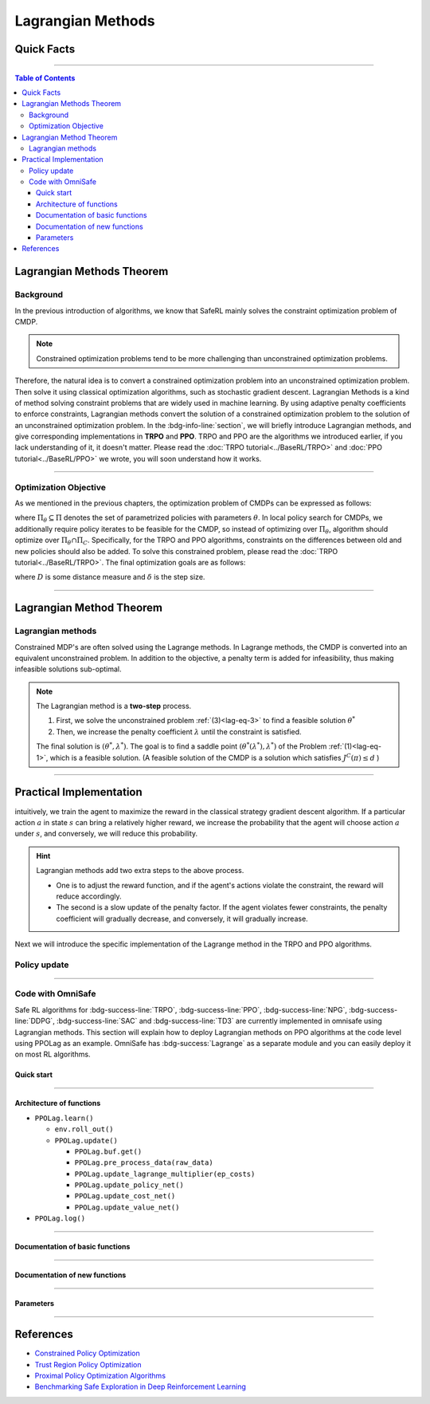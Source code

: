 Lagrangian Methods
==================

Quick Facts
-----------

.. card::
    :class-card: sd-outline-success sd-border-{3} sd-shadow-sm sd-rounded-3
    :class-body: sd-font-weight-bold

    #. Lagrangian Method can be applied to almost :bdg-success-line:`any` RL algorithm.
    #. Lagrangian Method turns :bdg-danger-line:`unsafe` algorithm to a :bdg-success-line:`safe` one.
    #. The OmniSafe implementation of Lagrangian Methods covers up to 6 kinds of :bdg-success-line:`on policy` and :bdg-success-line:`off policy` algorithm.

------

.. contents:: Table of Contents
    :depth: 3

Lagrangian Methods Theorem
--------------------------

Background
~~~~~~~~~~

In the previous introduction of algorithms,
we know that SafeRL mainly solves the constraint optimization problem of CMDP.

.. note::

    Constrained optimization problems tend to be more challenging than unconstrained optimization problems.

Therefore, the natural idea is to convert a constrained optimization problem into an unconstrained optimization problem.
Then solve it using classical optimization algorithms,
such as stochastic gradient descent.
Lagrangian Methods is a kind of method solving constraint problems that are widely used in machine learning.
By using adaptive penalty coefficients to enforce constraints,
Lagrangian methods convert the solution of a constrained optimization problem to the solution of an unconstrained optimization problem.
In the :bdg-info-line:`section`, we will briefly introduce Lagrangian methods,
and give corresponding implementations in **TRPO** and **PPO**.
TRPO and PPO are the algorithms we introduced earlier,
if you lack understanding of it, it doesn't matter.
Please read the :doc:`TRPO tutorial<../BaseRL/TRPO>` and :doc:`PPO tutorial<../BaseRL/PPO>` we wrote,
you will soon understand how it works.

.. grid:: 2

    .. grid-item::
        :columns: 12 6 6 6

        .. card::
            :class-header: sd-bg-primary sd-text-white sd-font-weight-bold
            :class-card: sd-outline-success sd-border-{3} sd-shadow-sm sd-rounded-3 sd-font-weight-bold

            Advantages of Lagrangian Methods
            ^^^
            -  Relatively simple to implement.

            -  The principle is straightforward to understand.

            -  Can be applied to a variety of algorithms.

            -  Highly scalable.

    .. grid-item::
        :columns: 12 6 6 6

        .. card::
            :class-header: sd-bg-warning sd-text-white sd-font-weight-bold
            :class-card: sd-outline-success sd-border-{3} sd-shadow-sm sd-rounded-3 sd-font-weight-bold

            Problems of Lagrangian Methods
            ^^^
            -  Different hyper-parameters need to be set for different tasks.

            -  Not necessarily valid for all tasks.

            -  Problems of overshoot.

            -  Difficult to handle multiple cost tasks directly.

------

Optimization Objective
~~~~~~~~~~~~~~~~~~~~~~

As we mentioned in the previous chapters, the optimization problem of CMDPs can be expressed as follows:

.. _`lag-eq-1`:

.. math::
    :nowrap:

    \begin{eqnarray}
        \max_{\pi \in \Pi_\theta} &&J^R(\pi) \\
        \text {s.t.}~~&& J^{\mathcal{C}}(\pi) \leq d\tag{1}
    \end{eqnarray}

where :math:`\Pi_\theta \subseteq \Pi` denotes the set of parametrized policies with parameters :math:`\theta`.
In local policy search for CMDPs,
we additionally require policy iterates to be feasible for the CMDP,
so instead of optimizing over :math:`\Pi_\theta`,
algorithm should optimize over :math:`\Pi_\theta \cap \Pi_C`.
Specifically, for the TRPO and PPO algorithms,
constraints on the differences between old and new policies should also be added.
To solve this constrained problem, please read the :doc:`TRPO tutorial<../BaseRL/TRPO>`.
The final optimization goals are as follows:

.. _`lag-eq-2`:

.. math::
    :nowrap:

    \begin{eqnarray}
        &&\pi_{k+1}=\arg \max _{\pi \in \Pi_\theta} J^R(\pi) \\
        \text { s.t. } ~~ &&J^{\mathcal{C}}(\pi) \leq d \tag{2}\\
        &&D\left(\pi, \pi_k\right) \leq \delta\nonumber
    \end{eqnarray}

where :math:`D` is some distance measure and :math:`\delta` is the step size.

------

Lagrangian Method Theorem
-------------------------

Lagrangian methods
~~~~~~~~~~~~~~~~~~

Constrained MDP's are often solved using the Lagrange methods.
In Lagrange methods, the CMDP is converted into an equivalent unconstrained problem.
In addition to the objective, a penalty term is added for infeasibility,
thus making infeasible solutions sub-optimal.

.. card::
    :class-header: sd-bg-info  sd-text-white sd-font-weight-bold
    :class-card: sd-outline-info sd-border-{3} sd-shadow-sm sd-rounded-3
    :class-footer: sd-font-weight-bold
    :link: lagrange_theorem
    :link-type: ref

    Theorem 1
    ^^^
    Given a CMDP, the unconstrained problem can be written as:

    .. _`lag-eq-3`:

    .. math::
        :nowrap:

        \begin{eqnarray}
            \min _{\lambda \geq 0} \max _\theta G(\lambda, \theta)=\min _{\lambda \geq 0} \max _\theta [J^R(\pi)-\lambda J^C(\pi)]\tag{3}
        \end{eqnarray}

    where :math:`G` is the Lagrangian and :math:`\lambda \geq 0` is the Lagrange multiplier (a penalty coefficient).
    Notice, as :math:`\lambda` increases, the solution to the Problem :ref:`(1)<lag-eq-1>` converges to that of the Problem :ref:`(3)<lag-eq-3>`.
    +++
    The theorem base of :bdg-info:`Theorem 1` can be found in :bdg-info-line:`Lagrange Duality`, click this card to jump to view.

.. note::

        The Lagrangian method is a **two-step** process.

        #. First, we solve the unconstrained problem :ref:`(3)<lag-eq-3>` to find a feasible solution :math:`\theta^*`
        #. Then, we increase the penalty coefficient :math:`\lambda` until the constraint is satisfied.

        The final solution is :math:`\left(\theta^*, \lambda^*\right)`.
        The goal is to find a saddle point :math:`\left(\theta^*\left(\lambda^*\right), \lambda^*\right)` of the Problem :ref:`(1)<lag-eq-1>`,
        which is a feasible solution. (A feasible solution of the CMDP is a solution which satisfies :math:`J^C(\pi) \leq d` )

------

Practical Implementation
------------------------

intuitively, we train the agent to maximize the reward in the classical strategy gradient descent algorithm.
If a particular action :math:`a` in state :math:`s` can bring a relatively higher reward,
we increase the probability that the agent will choose action :math:`a` under :math:`s`,
and conversely, we will reduce this probability.

.. hint::

    Lagrangian methods add two extra steps to the above process.

    - One is to adjust the reward function,
      and if the agent's actions violate the constraint, the reward will reduce accordingly.
    - The second is a slow update of the penalty factor.
      If the agent violates fewer constraints, the penalty coefficient will gradually decrease,
      and conversely, it will gradually increase.

Next we will introduce the specific implementation of the Lagrange method in the TRPO and PPO algorithms.

Policy update
~~~~~~~~~~~~~

.. tab-set::

    .. tab-item:: Fast Step

        .. card::
            :class-header: sd-bg-success sd-text-white sd-font-weight-bold
            :class-card: sd-outline-info sd-border-{3} sd-shadow-sm sd-rounded-3
            :class-footer: sd-font-weight-bold

            Surrogate function update
            ^^^
            Previously, in TRPO and PPO, we used to have the agent sample a series of data from the environment,
            and at the end of the episode, use this data to update the agent several times,
            as described in Problem :ref:`(2)<lag-eq-2>`.
            With the addition of the Lagrange method,
            we need to make a change to the original surrogate function, as it is shown below:

            .. math::
                :nowrap:

                \begin{eqnarray}
                    \max _{\pi \in \prod_\theta}[J^R(\pi)-\lambda J^C(\pi)] \\
                    \text { s.t. } D\left(\pi, \pi_k\right) \leq \delta\nonumber
                \end{eqnarray}

            In a word, we only need to punish the agent with its reward by
            :math:`\lambda` with each step of updates. In fact, this is just a minor
            change made on TRPO and PPO.

    .. tab-item:: Slow Step

        .. card::
            :class-header: sd-bg-success  sd-text-white sd-font-weight-bold
            :class-card:  sd-outline-info sd-border-{3} sd-shadow-sm sd-rounded-3
            :class-footer: sd-font-weight-bold

            Lagrange multiplier update
            ^^^
            After all rounds of policy updates to the agent are complete, We will
            perform an update on the Lagrange multiplier that is:

            .. math::
                :nowrap:

                \begin{eqnarray}
                    \min _\lambda(1-\lambda) [J^R(\pi)-\lambda J^C(\pi)] \\
                    \text { s.t. } \lambda \geq 0
                \end{eqnarray}

            Specifically, on the :math:`k^{t h}` update, the above align is often
            written as below in the actual calculation process:

            .. math::
                :nowrap:

                \begin{eqnarray}
                    \lambda_{k+1}=\max \left(\lambda_k+ \eta_\lambda\left(J^C(\pi)-d\right), 0\right)
                \end{eqnarray}

            where :math:`\eta_\lambda` is the learning rate of :math:`\lambda`.

            Ultimately, we only need to add the above two steps to the TRPO and PPO;
            then we will get the TRPO-lag and the PPO-lag.

            .. attention::
                :class: warning

                In practice, We often need to manually set the initial value of as well as the learning rate.
                Unfortunately, Lagrange algorithms are algorithms that **are sensitive to hyperparameter selection**.

                - If the initial value of :math:`\lambda` or learning rate is chosen to be large,
                  the agent may suffer from a low reward.
                - Else, it may violate the constraints.

                So we often struggle to choose a compromise hyperparameter to balance reward and constraints.

------

Code with OmniSafe
~~~~~~~~~~~~~~~~~~

Safe RL algorithms for :bdg-success-line:`TRPO`, :bdg-success-line:`PPO`, :bdg-success-line:`NPG`, :bdg-success-line:`DDPG`, :bdg-success-line:`SAC` and :bdg-success-line:`TD3` are currently implemented in omnisafe using Lagrangian methods.
This section will explain how to deploy Lagrangian methods on PPO algorithms at the code level using PPOLag as an example.
OmniSafe has :bdg-success:`Lagrange` as a separate module and you can easily deploy it on most RL algorithms.

Quick start
"""""""""""

.. card::
    :class-header: sd-bg-success sd-text-white sd-font-weight-bold
    :class-card: sd-outline-success sd-border-{3} sd-shadow-sm sd-rounded-3 sd-font-weight-bold
    :class-footer: sd-font-weight-bold

    Run PPOLag in Omnisafe
    ^^^
    Here are 3 ways to run PPOLag in OmniSafe:

    * Run Agent from preset yaml file
    * Run Agent from custom config dict
    * Run Agent from custom terminal config

    .. tab-set::

        .. tab-item:: Yaml file style

            .. code-block:: python
                :linenos:

                import omnisafe

                env = omnisafe.Env('SafetyPointGoal1-v0')

                agent = omnisafe.Agent('PPOLag', env)
                agent.learn()

                obs = env.reset()
                for i in range(1000):
                    action, _states = agent.predict(obs, deterministic=True)
                    obs, reward, cost, done, info = env.step(action)
                    env.render()
                    if done:
                        obs = env.reset()
                env.close()

        .. tab-item:: Config dict style

            .. code-block:: python
                :linenos:

                import omnisafe

                env = omnisafe.Env('SafetyPointGoal1-v0')

                custom_dict = {'epochs': 1, 'log_dir': './runs'}
                agent = omnisafe.Agent('PPOLag', env, custom_cfgs=custom_dict)
                agent.learn()

                obs = env.reset()
                for i in range(1000):
                    action, _states = agent.predict(obs, deterministic=True)
                    obs, reward, done, info = env.step(action)
                    env.render()
                    if done:
                        obs = env.reset()
                env.close()

        .. tab-item:: Terminal config style

                We use ``train_on_policy.py`` as the entrance file. You can train the agent with PPOLag simply using ``train_on_policy.py``, with arguments about PPOLag and environments does the training.
                For example, to run PPOLag in SafetyPointGoal1-v0, with 4 cpu cores and seed 0, you can use the following command:

                .. code-block:: bash
                    :linenos:

                    cd omnisafe/examples
                    python train_on_policy.py --env-id SafetyPointGoal1-v0 --algo PPOLag --parallel 5 --epochs 1


------

Architecture of functions
"""""""""""""""""""""""""

-  ``PPOLag.learn()``

   - ``env.roll_out()``
   - ``PPOLag.update()``

     - ``PPOLag.buf.get()``
     - ``PPOLag.pre_process_data(raw_data)``
     - ``PPOLag.update_lagrange_multiplier(ep_costs)``
     - ``PPOLag.update_policy_net()``
     - ``PPOLag.update_cost_net()``
     - ``PPOLag.update_value_net()``


- ``PPOLag.log()``

------

Documentation of basic functions
""""""""""""""""""""""""""""""""

.. card-carousel:: 3

    .. card::
        :class-header: sd-bg-success sd-text-white sd-font-weight-bold
        :class-card: sd-outline-success sd-border-{3} sd-shadow-sm sd-rounded-3 sd-font-weight-bold
        :class-footer: sd-font-weight-bold

        env.roll_out()
        ^^^
        Collect data and store to experience buffer.

    .. card::
        :class-header: sd-bg-success sd-text-white sd-font-weight-bold
        :class-card: sd-outline-success sd-border-{3} sd-shadow-sm sd-rounded-3 sd-font-weight-bold
        :class-footer: sd-font-weight-bold

        PPOLag.update()
        ^^^
        Update actor, critic, running statistics

    .. card::
        :class-header: sd-bg-success sd-text-white sd-font-weight-bold
        :class-card: sd-outline-success sd-border-{3} sd-shadow-sm sd-rounded-3 sd-font-weight-bold
        :class-footer: sd-font-weight-bold

        PPOLag.buf.get()
        ^^^
        Call this at the end of an epoch to get all of the data from the buffer

    .. card::
        :class-header: sd-bg-success sd-text-white sd-font-weight-bold
        :class-card: sd-outline-success sd-border-{3} sd-shadow-sm sd-rounded-3 sd-font-weight-bold
        :class-footer: sd-font-weight-bold

        PPOLag.update_policy_net()
        ^^^
        Update policy network in 5 kinds of optimization case

    .. card::
        :class-header: sd-bg-success sd-text-white sd-font-weight-bold
        :class-card: sd-outline-success sd-border-{3} sd-shadow-sm sd-rounded-3 sd-font-weight-bold
        :class-footer: sd-font-weight-bold

        PPOLag.update_value_net()
        ^^^
        Update Critic network for estimating reward.

    .. card::
        :class-header: sd-bg-success sd-text-white sd-font-weight-bold
        :class-card: sd-outline-success sd-border-{3} sd-shadow-sm sd-rounded-3 sd-font-weight-bold
        :class-footer: sd-font-weight-bold

        PPOLag.update_cost_net()
        ^^^
        Update Critic network for estimating cost.

    .. card::
        :class-header: sd-bg-success sd-text-white sd-font-weight-bold
        :class-card: sd-outline-success sd-border-{3} sd-shadow-sm sd-rounded-3 sd-font-weight-bold
        :class-footer: sd-font-weight-bold

        PPOLag.log()
        ^^^
        Get the training log and show the performance of the algorithm

------

Documentation of new functions
""""""""""""""""""""""""""""""

.. tab-set::

    .. tab-item:: PPOLag.compute_loss_pi(data: dict)

        .. card::
            :class-header: sd-bg-success sd-text-white sd-font-weight-bold
            :class-card: sd-outline-success sd-border-{3} sd-shadow-sm sd-rounded-3 sd-font-weight-bold
            :class-footer: sd-font-weight-bold

            PPOLag.compute_loss_pi(data: dict)
            ^^^
            Compute the loss of policy network, flowing the next steps:

            (1) Compute the clip surrogate function.

            .. code-block:: python
                :linenos:

                dist, _log_p = self.ac.pi(data['obs'], data['act'])
                ratio = torch.exp(_log_p - data['log_p'])
                ratio_clip = torch.clamp(ratio, 1 - self.clip, 1 + self.clip)
                loss_pi = -(torch.min(ratio * data['adv'], ratio_clip * data['adv'])).mean()
                loss_pi -= self.entropy_coef * dist.entropy().mean()


            (2) Punish the actor for violating the constraint.

            .. code-block:: python
                :linenos:

                penalty = self.lambda_range_projection(self.lagrangian_multiplier).item()
                loss_pi += penalty * ((ratio * data['cost_adv']).mean())
                loss_pi /= 1 + penalty


    .. tab-item:: Lagrange.update_lagrange_multiplier(ep_costs: float)

        .. card::
            :class-header: sd-bg-success sd-text-white sd-font-weight-bold
            :class-card: sd-outline-success sd-border-{3} sd-shadow-sm sd-rounded-3 sd-font-weight-bold
            :class-footer: sd-font-weight-bold

            Lagrange.update_lagrange_multiplier(ep_costs: float)
            ^^^
            Update Lagrange multiplier (:math:`\lambda`)

            .. hint::
                ``ep_costs`` obtained from: ``self.logger.get_stats('EpCost')[0]``
                are already averaged across MPI processes.

            .. code-block:: python
                :linenos:

                self.lambda_optimizer.zero_grad()
                lambda_loss = self.compute_lambda_loss(ep_costs)
                lambda_loss.backward()
                self.lambda_optimizer.step()
                self.lagrangian_multiplier.data.clamp_(0)

            .. hint::
                ``self.lagrangian_multiplier.data.clamp_(0)`` is used to avoid negative values of :math:`\lambda`

------

Parameters
""""""""""

.. tab-set::

    .. tab-item:: Specific Parameters

        .. card::
            :class-header: sd-bg-success sd-text-white sd-font-weight-bold
            :class-card: sd-outline-success sd-border-{3} sd-shadow-sm sd-rounded-3 sd-font-weight-bold
            :class-footer: sd-font-weight-bold

            Specific Parameters
            ^^^
            -  target_kl(float): Constraint for KL-distance to avoid too far gap
            -  cg_damping(float): parameter plays a role in building Hessian-vector
            -  cg_iters(int): Number of iterations of conjugate gradient to perform.
            -  cost_limit(float): Constraint for agent to avoid too much cost

    .. tab-item:: Basic parameters

        .. card::
            :class-header: sd-bg-success sd-text-white sd-font-weight-bold
            :class-card: sd-outline-success sd-border-{3} sd-shadow-sm sd-rounded-3 sd-font-weight-bold
            :class-footer: sd-font-weight-bold

            Basic parameters
            ^^^
            -  algo (string): The name of algorithm corresponding to current class,
               it does not actually affect any things which happen in the following.
            -  actor (string): The type of network in actor, discrete or continuous.
            -  model_cfgs (dictionary) : Actor and critic's net work configuration,
               it originates from ``algo.yaml`` file to describe ``hidden layers`` , ``activation function``, ``shared_weights`` and ``weight_initialization_mode``.

               -  shared_weights (bool) : Use shared weights between actor and critic network or not.

               -  weight_initialization_mode (string) : The type of weight initialization method.

                  -  pi (dictionary) : parameters for actor network ``pi``

                     -  hidden_sizes:

                        -  64
                        -  64

                     -  activations: tanh

                  -  val (dictionary) parameters for critic network ``v``

                     -  hidden_sizes:

                        -  64
                        -  64

                        .. hint::

                            ======== ================  ========================================================================
                            Name        Type              Description
                            ======== ================  ========================================================================
                            ``v``    ``nn.Module``     Gives the current estimate of **V** for states in ``s``.
                            ``pi``   ``nn.Module``     Deterministically or continuously computes an action from the agent,
                                                       conditioned on states in ``s``.
                            ======== ================  ========================================================================

                  -  activations: tanh
                  -  env_id (string): The name of environment we want to roll out.
                  -  seed (int): Define the seed of experiments.
                  -  parallel (int): Define the seed of experiments.
                  -  epochs (int): The number of epochs we want to roll out.
                  -  steps_per_epoch (int):The number of time steps per epoch.
                  -  pi_iters (int): The number of iteration when we update actor network per mini batch.
                  -  critic_iters (int): The number of iteration when we update critic network per mini batch.

    .. tab-item:: Optional parameters

        .. card::
            :class-header: sd-bg-success sd-text-white sd-font-weight-bold
            :class-card: sd-outline-success sd-border-{3} sd-shadow-sm sd-rounded-3 sd-font-weight-bold
            :class-footer: sd-font-weight-bold

            Optional parameters
            ^^^
            -  use_cost_critic (bool): Use cost value function or not.
            -  linear_lr_decay (bool): Use linear learning rate decay or not.
            -  exploration_noise_anneal (bool): Use exploration noise anneal or not.
            -  reward_penalty (bool): Use cost to penalize reward or not.
            -  kl_early_stopping (bool): Use KL early stopping or not.
            -  max_grad_norm (float): Use maximum gradient normalization or not.
            -  scale_rewards (bool): Use reward scaling or not.

    .. tab-item:: Buffer parameters

        .. card::
            :class-header: sd-bg-success sd-text-white sd-font-weight-bold
            :class-card: sd-outline-success sd-border-{3} sd-shadow-sm sd-rounded-3 sd-font-weight-bold
            :class-footer: sd-font-weight-bold

            Buffer parameters
            ^^^
            .. hint::
                  ============= =============================================================================
                     Name                    Description
                  ============= =============================================================================
                  ``Buffer``      A buffer for storing trajectories experienced by an agent interacting
                                  with the environment, and using **Generalized Advantage Estimation (GAE)**
                                  for calculating the advantages of state-action pairs.
                  ============= =============================================================================

            .. warning::
                Buffer collects only raw data received from environment.

            -  gamma (float): The gamma for GAE.
            -  lam (float): The lambda for reward GAE.
            -  adv_estimation_method (float):Roughly what KL divergence we think is
               appropriate between new and old policies after an update. This will
               get used for early stopping. (Usually small, 0.01 or 0.05.)
            -  standardized_reward (int):  Use standardized reward or not.
            -  standardized_cost (bool): Use standardized cost or not.

------

References
----------

-  `Constrained Policy Optimization <https://arxiv.org/abs/1705.10528>`__
-  `Trust Region Policy Optimization <https://arxiv.org/abs/1502.05477>`__
-  `Proximal Policy Optimization Algorithms <https://arxiv.org/pdf/1707.06347.pdf>`__
-  `Benchmarking Safe Exploration in Deep Reinforcement Learning <https://www.semanticscholar.org/paper/Benchmarking-Safe-Exploration-in-Deep-Reinforcement-Achiam-Amodei/4d0f6a6ffcd6ab04732ff76420fd9f8a7bb649c3#:~:text=Benchmarking%20Safe%20Exploration%20in%20Deep%20Reinforcement%20Learning%20Joshua,to%20learn%20optimal%20policies%20by%20trial%20and%20error.>`__
